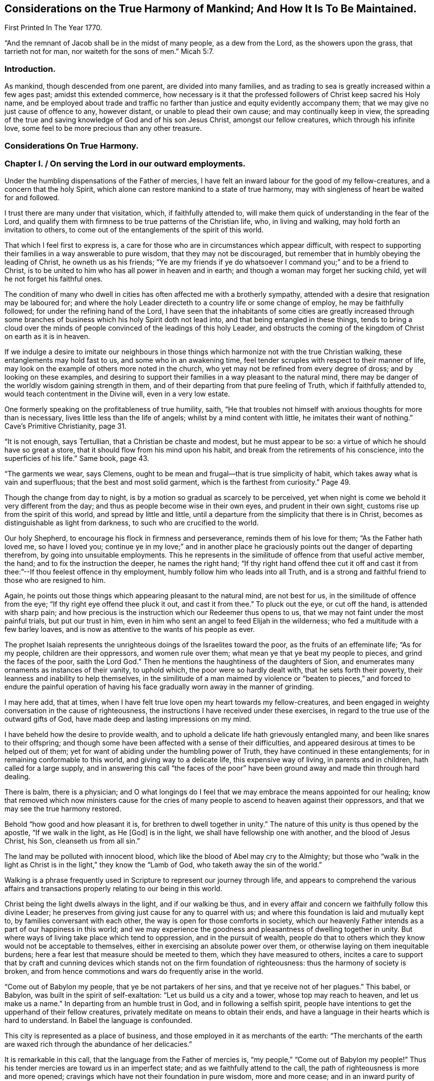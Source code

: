== Considerations on the True Harmony of Mankind; And How It Is To Be Maintained.

First Printed In The Year 1770.

"`And the remnant of Jacob shall be in the midst of many people, as a dew from the Lord,
as the showers upon the grass, that tarrieth not for man,
nor waiteth for the sons of men.`" Micah 5:7.

=== Introduction.

As mankind, though descended from one parent, are divided into many families,
and as trading to sea is greatly increased within a few ages past;
amidst this extended commerce,
how necessary is it that the professed followers of Christ keep sacred his Holy name,
and be employed about trade and traffic no farther than
justice and equity evidently accompany them;
that we may give no just cause of offence to any, however distant,
or unable to plead their own cause; and may continually keep in view,
the spreading of the true and saving knowledge of God and of his son Jesus Christ,
amongst our fellow creatures, which through his infinite love,
some feel to be more precious than any other treasure.

=== Considerations On True Harmony.

=== Chapter I. / On serving the Lord in our outward employments.

Under the humbling dispensations of the Father of mercies,
I have felt an inward labour for the good of my fellow-creatures,
and a concern that the holy Spirit,
which alone can restore mankind to a state of true harmony,
may with singleness of heart be waited for and followed.

I trust there are many under that visitation, which, if faithfully attended to,
will make them quick of understanding in the fear of the Lord,
and qualify them with firmness to be true patterns of the Christian life, who,
in living and walking, may hold forth an invitation to others,
to come out of the entanglements of the spirit of this world.

That which I feel first to express is,
a care for those who are in circumstances which appear difficult,
with respect to supporting their families in a way answerable to pure wisdom,
that they may not be discouraged,
but remember that in humbly obeying the leading of Christ, he owneth us as his friends;
"`Ye are my friends if ye do whatsoever I command you;`" and to be a friend to Christ,
is to be united to him who has all power in heaven and in earth;
and though a woman may forget her sucking child,
yet will he not forget his faithful ones.

The condition of many who dwell in cities has
often affected me with a brotherly sympathy,
attended with a desire that resignation may be laboured for;
and where the holy Leader directeth to a country life or some change of employ,
he may be faithfully followed; for under the refining hand of the Lord,
I have seen that the inhabitants of some cities are greatly increased
through some branches of business which his holy Spirit doth not lead into,
and that being entangled in these things,
tends to bring a cloud over the minds of people
convinced of the leadings of this holy Leader,
and obstructs the coming of the kingdom of Christ on earth as it is in heaven.

If we indulge a desire to imitate our neighbours in those
things which harmonize not with the true Christian walking,
these entanglements may hold fast to us, and some who in an awakening time,
feel tender scruples with respect to their manner of life,
may look on the example of others more noted in the church,
who yet may not be refined from every degree of dross; and by looking on these examples,
and desiring to support their families in a way pleasant to the natural mind,
there may be danger of the worldly wisdom gaining strength in them,
and of their departing from that pure feeling of Truth, which if faithfully attended to,
would teach contentment in the Divine will, even in a very low estate.

One formerly speaking on the profitableness of true humility, saith,
"`He that troubles not himself with anxious thoughts for more than is necessary,
lives little less than the life of angels; whilst by a mind content with little,
he imitates their want of nothing.`"
Cave`'s Primitive Christianity, page 31.

"`It is not enough, says Tertullian, that a Christian be chaste and modest,
but he must appear to be so: a virtue of which he should have so great a store,
that it should flow from his mind upon his habit,
and break from the retirements of his conscience, into the superficies of his life.`"
Same book, page 43.

"`The garments we wear, says Clemens,
ought to be mean and frugal--that is true simplicity of habit,
which takes away what is vain and superfluous; that the best and most solid garment,
which is the farthest from curiosity.`"
Page 49.

Though the change from day to night,
is by a motion so gradual as scarcely to be perceived,
yet when night is come we behold it very different from the day;
and thus as people become wise in their own eyes, and prudent in their own sight,
customs rise up from the spirit of this world, and spread by little and little,
until a departure from the simplicity that there is in Christ,
becomes as distinguishable as light from darkness,
to such who are crucified to the world.

Our holy Shepherd, to encourage his flock in firmness and perseverance,
reminds them of his love for them; "`As the Father hath loved me, so have I loved you;
continue ye in my love;`" and in another place he
graciously points out the danger of departing therefrom,
by going into unsuitable employments.
This he represents in the similitude of offence from that useful active member, the hand;
and to fix the instruction the deeper, he names the right hand;
"`If thy right hand offend thee cut it off and cast it
from thee:`"--If thou feelest offence in thy employment,
humbly follow him who leads into all Truth,
and is a strong and faithful friend to those who are resigned to him.

Again, he points out those things which appearing pleasant to the natural mind,
are not best for us, in the similitude of offence from the eye;
"`If thy right eye offend thee pluck it out, and cast it from thee.`"
To pluck out the eye, or cut off the hand, is attended with sharp pain;
and how precious is the instruction which our Redeemer thus opens to us,
that we may not faint under the most painful trials, but put our trust in him,
even in him who sent an angel to feed Elijah in the wilderness;
who fed a multitude with a few barley loaves,
and is now as attentive to the wants of his people as ever.

The prophet Isaiah represents the unrighteous doings of the Israelites toward the poor,
as the fruits of an effeminate life; "`As for my people, children are their oppressors,
and women rule over them; what mean ye that ye beat my people to pieces,
and grind the faces of the poor, saith the Lord God.`"
Then he mentions the haughtiness of the daughters of Sion,
and enumerates many ornaments as instances of their vanity, to uphold which,
the poor were so hardly dealt with, that he sets forth their poverty,
their leanness and inability to help themselves,
in the similitude of a man maimed by violence or "`beaten to
pieces,`" and forced to endure the painful operation of having
his face gradually worn away in the manner of grinding.

I may here add, that at times,
when I have felt true love open my heart towards my fellow-creatures,
and been engaged in weighty conversation in the cause of righteousness,
the instructions I have received under these exercises,
in regard to the true use of the outward gifts of God,
have made deep and lasting impressions on my mind.

I have beheld how the desire to provide wealth,
and to uphold a delicate life hath grievously entangled many,
and been like snares to their offspring;
and though some have been affected with a sense of their difficulties,
and appeared desirous at times to be helped out of them;
yet for want of abiding under the humbling power of Truth,
they have continued in these entanglements; for in remaining conformable to this world,
and giving way to a delicate life, this expensive way of living,
in parents and in children, hath called for a large supply,
and in answering this call "`the faces of the poor`" have been
ground away and made thin through hard dealing.

There is balm, there is a physician;
and O what longings do I feel that we may embrace the means appointed for our healing;
know that removed which now ministers cause for the cries of
many people to ascend to heaven against their oppressors,
and that we may see the true harmony restored.

Behold "`how good and how pleasant it is, for brethren to dwell together in unity.`"
The nature of this unity is thus opened by the apostle, "`If we walk in the light,
as He +++[+++God]
is in the light, we shall have fellowship one with another,
and the blood of Jesus Christ, his Son, cleanseth us from all sin.`"

The land may be polluted with innocent blood,
which like the blood of Abel may cry to the Almighty;
but those who "`walk in the light as Christ is
in the light,`" they know the "`Lamb of God,
who taketh away the sin of the world.`"

Walking is a phrase frequently used in Scripture to represent our journey through life,
and appears to comprehend the various affairs and transactions
properly relating to our being in this world.

Christ being the light dwells always in the light, and if our walking be thus,
and in every affair and concern we faithfully follow this divine Leader;
he preserves from giving just cause for any to quarrel with us;
and where this foundation is laid and mutually kept to,
by families conversant with each other, the way is open for those comforts in society,
which our heavenly Father intends as a part of our happiness in this world;
and we may experience the goodness and pleasantness of dwelling together in unity.
But where ways of living take place which tend to oppression,
and in the pursuit of wealth,
people do that to others which they know would not be acceptable to themselves,
either in exercising an absolute power over them,
or otherwise laying on them inequitable burdens;
here a fear lest that measure should be meeted to them,
which they have measured to others,
incites a care to support that by craft and cunning devices
which stands not on the firm foundation of righteousness:
thus the harmony of society is broken,
and from hence commotions and wars do frequently arise in the world.

"`Come out of Babylon my people, that ye be not partakers of her sins,
and that ye receive not of her plagues.`"
This babel, or Babylon, was built in the spirit of self-exaltation:
"`Let us build us a city and a tower, whose top may reach to heaven,
and let us make us a name.`"
In departing from an humble trust in God, and in following a selfish spirit,
people have intentions to get the upperhand of their fellow creatures,
privately meditate on means to obtain their ends,
and have a language in their hearts which is hard to understand.
In Babel the language is confounded.

This city is represented as a place of business,
and those employed in it as merchants of the earth:
"`The merchants of the earth are waxed rich through the abundance of her delicacies.`"

It is remarkable in this call, that the language from the Father of mercies is,
"`my people,`" "`Come out of Babylon my people!`"
Thus his tender mercies are toward us in an imperfect state;
and as we faithfully attend to the call,
the path of righteousness is more and more opened;
cravings which have not their foundation in pure wisdom, more and more cease;
and in an inward purity of heart,
we experience a restoration of that which was lost at Babel,
represented by the inspired prophet, in the "`returning of a pure language.`"

Happy for those who humbly attend to the call, "`Come out of Babylon my people.`"
For though in going forth we may meet with trials, which for a time may be painful,
yet as we bow in true humility and continue in it,
an evidence is felt that God only is wise;
and that in weaning us from all that is selfish,
he prepares the way to a quiet habitation where
all our desires are bounded by his wisdom.
An exercise of spirit attends me,
that we who are convinced of the pure leadings of Truth,
may bow in the deepest reverence, and so watchfully regard this leader,
that many who are grievously entangled in a wilderness of vain customs,
may look upon us and be instructed.
And O that such who have plenty of this world`'s goods,
may be faithful in that with which they are entrusted,
and example others in the true Christian walking.

Our blessed Saviour speaking on worldly greatness,
compares himself to one waiting and attending on a company at dinner:
"`Whether is greater, he that sitteth at meat or he that serveth?
Is not he that sitteth at meat, but I am amongst you as he that serveth.`"

Thus in a world greatly disordered,
where men aspiring to outward greatness are wont
to oppress others to support their designs,
he who was of the highest descent, being the Son of God,
and greater than any amongst the greatest families of men,
by his example and doctrines foreclosed his followers
from claiming any show of outward greatness,
and from any supposed superiority in themselves, or derived from their ancestors.

He who was greater than earthly princes, was not only meek and low of heart,
but his outward appearance was plain and lowly,
and free from every stain of the spirit of this world.
Such was the example of our blessed Redeemer, of whom the beloved disciple said,
"`He that saith he abideth in him, ought also to walk even as he walked.`"

John Bradford, who suffered martyrdom under Queen Mary,
wrote a letter to his friends out of prison a short time before he was burnt,
in which are these expressions;
"`Consider your dignity as children of God and temples of the Holy Ghost,
and members of Christ; be ashamed therefore to think, speak, or do any thing unseemly,
for God`'s children and the members of Christ.`"
Fox`'s Acts and Monuments, page 1177.

=== Chapter II.On the example of Christ.

My mind has been brought into a brotherly feeling with the poor,
as to the things of this life,
who are under trials in regard to getting a living in a
way answerable to the purity of Truth;
and a labour of heart hath attended me,
that their way may not be made difficult through the love of
money in those who are tried with plentiful estates,
but that they with tenderness of heart may sympathize with them.

It is the saying of our blessed Redeemer, "`Ye cannot serve God and mammon.`"
There is a deep feeling of the way of purity,
a way in which the wisdom of the world hath no part,
but is opened by the Spirit of Truth,
and is "`called the way of holiness;`" a way in which
the traveller is employed in watching unto prayer;
and the outward gain we get in this journey,
is considered as a trust committed to us by Him, who formed and supports the world,
and is the rightful director of the use and application of the products of it.

Except the mind be preserved chaste, there is no safety for us;
but in an estrangement from true resignation, the spirit of the world casts up a way,
in which gain is many times principally attended to,
and in which there is a selfish application of outward treasures.

How agreeable to the true harmony of society, is that exhortation of the apostle,
"`Look not every man on his own things, but every man also on the things of others.
Let this mind be in you which was also in Christ Jesus.`"

A person in outward prosperity may have the power of obtaining riches,
but the same mind being in him which was in Christ Jesus,
he may feel a tenderness of heart towards those of low degree;
and instead of setting himself above them,
may look upon it as an unmerited favour that his way
through life is more easy than the way of many others;
may improve every opportunity of leading forth out of
those customs which have entangled the family;
employ his time in looking into the wants of the poor members,
and hold forth such a perfect example of humiliation,
that the pure witness may be reached in many minds,
and the way opened for a harmonious walking together.

Jesus Christ in promoting the happiness of others,
was not deficient in looking for the helpless, who lay in obscurity,
nor did he save any thing to render himself honourable amongst men,
which might have been of more use to the weak members in his Father`'s family;
of whose compassion towards us I may now speak a little.
He who was perfectly happy in himself, moved with infinite love,
"`took not upon him the nature of angels,`" but our imperfect natures,
and therein wrestled with the temptations which attend us in this life;
and although he was the Son of Him who is greater than earthly princes,
yet he became a companion to poor, sincere-hearted men;
and though he gave the clearest evidence that Divine power attended him,
yet the most unfavourable constructions of his
acts were framed by a self-righteous people;
his miracles represented as the effect of a diabolical power,
and endeavours used to render him hateful,
as having his mission from the prince of darkness;
nor did their envy cease until they took him like a criminal and brought him to trial.
Though some may affect to carry the appearance
of being unmoved at the apprehension of distress,
our dear Redeemer, who was perfectly sincere, having the same human nature which we have,
and feeling, a little before he was apprehended, the weight of that work upon him,
for which he came into the world, was "`sorrowful even unto death.`"
Here the human nature struggled to be excused from a cup so bitter;
but his prayers centered in resignation, "`Not my will but thine be done.`"
In this conflict,
so great was his agony that "`sweat like drops of blood fell from him to the ground.`"

Behold now, as foretold by the prophet,
he is in a judicial manner "`numbered with the transgressors.`"
Behold him as some poor man of no reputation, standing before the high priest and elders,
and before Herod and Pilate, where witnesses appear against him, and he,
mindful of the most gracious design of his coming, declineth to plead in his own defence,
"`but as a sheep that is dumb before his shearer,`" so under many accusations,
revilings and buffetings, he remained silent.
And though he signified to Peter that he had access to
power sufficient to overthrow all their outward forces;
yet retaining a resignation to suffer for the sins of mankind, he exerted not that power,
but permitted them to go on in their malicious designs,
and pronounce him to be worthy of death, even him who was perfect in goodness.
Thus, "`in his humiliation his judgment was taken away,`" and like some vile criminal,
"`he was led as a lamb to the slaughter.`"
Under these heavy trials, though poor unstable Pilate was convinced of his innocence,
yet the people generally looked upon him as a deceiver and a blasphemer,
and the approaching punishment as a just judgment upon him,
"`They esteemed him smitten of God and afflicted.`"
So great had been the surprise of his disciples, at his being taken by armed men,
that they "`forsook him and fled:`" thus they hid their faces from him, he was despised,
and by their conduct it appeared as though "`they esteemed him not.`"

But contrary to that opinion, of his being smitten of God and afflicted,
it was for our sakes that "`he was put to grief; he was wounded for our transgressions;
he was bruised for our iniquities;`" and under the weight of them,
manifesting the deepest compassion for the instruments of his misery,
he laboured as their advocate, and in the deeps of affliction,
with an unconquerable patience, cried out, "`Father forgive them,
for they know not what they do!`"

Now this mind being in us, which was in Christ Jesus,
it removes from our hearts the desire of superiority, worldly honour or greatness;
a deep attention is felt to the Divine Counsellor,
and an ardent engagement to promote as far as we may be enabled,
the happiness of mankind universally.

This state, where every motion from a selfish spirit yieldeth to pure love,
I may with gratitude to the Father of mercies acknowledge,
is often opened before me as a pearl to dig after; attended with a living concern,
that amongst the many nations and families on the earth,
those who believe in the Messiah,
that "`he was manifested to destroy the works of the devil,`" and thus to "`take
away the sins of the world,`" may experience the will of our heavenly Father,
"`to be done on earth as it is in heaven.`"
Strong are the desires I often feel, that this holy profession may remain unpolluted,
and that the believers in Christ may so abide in the pure inward feeling of his Spirit,
that the wisdom from above may shine forth in their living,
as a light by which others may be instrumentally helped on their way,
in the true harmonious walking.

=== Chapter III.On Merchandising.

Where the treasures of pure love are opened,
and we obediently follow Him who is the light of life, the mind becomes chaste;
and a care is felt,
that the unction from the Holy one may be our leader in every undertaking.

In being crucified to the world,
broken off from that friendship which is enmity with God,
and dead to the customs and fashions which have not their foundation in the Truth;
the way is prepared to lowliness in outward living,
and to a disentanglement from those snares which attend the love of money;
and where the faithful friends of Christ are so
situated that merchandising appears to be their duty,
they feel a restraint from going farther than he owns their proceeding;
being convinced that "`we are not our own, but are bought with a price,
that none of us may live to ourselves, but to Him who died for us.`"
Thus they are taught not only to keep to a moderate
advance and uprightness in their dealings,
but to consider the tendency of their proceeding;
to do nothing which they know would operate against the cause of universal righteousness,
and to keep continually in view the spreading of
the peaceable kingdom of Christ amongst mankind.

The prophet Isaiah spoke of the gathered church, in the similitude of a city,
where many being employed were all preserved in purity;
"`They shall call them the holy people, the redeemed of the Lord,
and thou shalt be called, sought out, a city not forsaken.`"
The apostle after mentioning the mystery of Christ`'s sufferings,
exhorts "`Be ye holy in all manner of conversation.`"
There is a conversation necessary in trade;
and there is a conversation so foreign from the nature of Christ`'s kingdom,
that it is represented in the similitude of one
man pushing another with a warlike weapon;
"`There is that speaketh like the piercing of a sword.`"
In all our concerns it is necessary that the leading of the
spirit of Christ be humbly waited for and faithfully followed,
as the only means of being preserved chaste as an holy people,
who "`in all things are circumspect,`" that nothing we do may
carry the appearance of approbation of the works of wickedness,
make the unrighteous more at ease in unrighteousness,
or occasion the injuries committed against the oppressed to be more lightly looked over.

Where morality is kept to and supported by the inhabitants of a country,
there is a certain reproach attends those individuals amongst them,
who manifestly deviate therefrom.
Thus if a person of good report is charged with
stealing goods out of an open shop in the day time,
and on a public trial is found guilty, and the law in that case is put in execution,
he therein sustains a loss of reputation;
but if he be convicted a second and third time of the like offence,
his good name would cease amongst such who knew these things.
If his neighbour, reputed to be an honest man,
is charged with buying goods of this thief,
at a time when the purchaser knew they were stolen,
and on a public trial is found guilty, this purchaser would meet with disesteem;
but if he persisted in buying stolen goods, knowing them to be such,
and was publicly convicted thereof a second and third time,
he would no longer be considered as an honest man by those who knew these things;
nor would it appear of good report to be found in his company, or buying his traffic,
until some evident tokens of sincere repentance appeared in him.
But where iniquity is committed openly,
and the authors of it are not brought to justice or put to shame,
their hands grow strong.
Thus the general corruption of the Jews shortly before
their state was broken up by the Chaldeans,
is described by their boldness in impiety;
for as their leaders were connected together in wickedness,
they strengthened one another and grew confident.
"`Were they ashamed when they had committed abominations?
Nay, they were not at all ashamed,
neither could they blush;`" on which account the Lord thus expostulates with them,
"`What hath my beloved to do in my house, seeing she hath wrought lewdness with many?
and the holy flesh is passed from thee: when thou doest evil, then thou rejoicest.`"

The faithful friends of Christ, who hunger and thirst after righteousness,
and inwardly breathe that his kingdom may come on earth as it is in heaven,
are taught by him to be quick of understanding in his fear,
and to be very attentive to the means he may appoint
for promoting pure righteousness in the earth;
and as shame is due to those whose works manifestly operate
against the gracious design of his sufferings for us,
a care lives on their minds that no wrong customs, however supported,
may bias their judgments, but that they may humbly abide under the cross,
and be preserved in a conduct which may not contribute to
strengthen the hands of the wicked in their wickedness,
or to remove shame from those to whom it is justly due.
The coming of that day is precious in which we experience the truth of this expression,
"`The Lord our righteousness,`" and feel him to
be "`made unto us wisdom and sanctification.`"

The example of a righteous man is often looked at with attention.
Where righteous men join in business their company gives encouragement to others;
and as one grain of incense deliberately offered to the prince of this world,
renders an offering to God in that state unacceptable,
and from those esteemed leaders of the people may be injurious to the weak;
it requires deep humility of heart to follow him faithfully,
who alone gives sound wisdom and the spirit of true discerning.
O how necessary it is to consider the weight of a holy profession!

The conduct of some formerly, gave occasion of complaint against them,
"`Thou hast defiled thy sanctuaries by the multitude of thine iniquities,
by the iniquity of thy traffic.`"
And in several places it is charged against Israel that they had polluted the holy Name.
The prophet Isaiah represents inward sanctification in the
similitude of being purged from that which is fuel for fire;
and particularly describes the outward fruits,
brought forth by those who dwell in this inward holiness, "`they walk righteously,
and speak uprightly.`"
By walking he represents the journey through life, as a righteous journey;
and "`by speaking uprightly,`" seems to point at
that which Moses appears to have had in view,
when he thus expressed himself, "`Thou shalt not follow a multitude to do evil,
nor speak in a case to decline after many to wrest judgment.`"

He goes on to show their firmness in equity;
representing them as persons superior to all the arts of getting money,
which have not righteousness for their foundation;
"`They despise the gain of oppressions:`" and he further shows
how careful they are that no prospects of gain may induce them
to become partial in judgment respecting an injury;
"`They shake their hands from holding bribes.`"

Again, where any interest is so connected with shedding blood,
that the cry of innocent blood goes also with it;
he points out their care to keep innocent blood from crying against them,
in the similitude of a man stopping his ears to prevent a sound from entering his head,
"`They stop their ears from hearing of blood;`"
and where they know that wickedness is committed,
he points out with care,
that they do not by an unguarded friendship with the authors of it,
appear like unconcerned lookers on, but as people so deeply affected with sorrow,
that they cannot endure to stand by and behold it;
this he represents in the similitude of a man "`shutting his eyes from seeing evil.`"

"`Who amongst us shall dwell with the devouring fire?
Who amongst us shall dwell with everlasting burnings?
He that walketh righteously and speaketh uprightly.
He that despiseth the gain of oppressions, that shaketh his hands from holding of bribes,
that stoppeth his ears from hearing of blood, and shutteth his eyes from seeing evil.`"

He proceeds in the spirit of prophecy to show how the
faithful being supported under temptations,
would be preserved from the defilement which there is in the love of money;
that as they who, in a reverent waiting on God, feel their strength renewed,
are said to "`mount upward;`" so here their
preservation from the snare of unrighteous gain,
is represented in the likeness of a man, borne up above all crafty,
artful means of getting the advantage of another,
"`They shall dwell on high;`" and he points out
the stability and firmness of their condition,
"`His place of defence shall be the munitions of rocks;`" and
that under all the outward appearances of loss,
in denying himself of gainful profits for righteousness sake,
through the care of Him who provides for the sparrows,
he should have a supply answerable to infinite wisdom, "`Bread shall be given him,
his waters shall be sure.`"
And as our Saviour mentions the sight of God to be attainable
by "`the pure in heart,`" so here the prophet pointed out,
how in true sanctification the understanding is opened,
to behold the peaceable harmonious nature of his kingdom,
"`thine eyes shall see the King in his beauty;`" and that
looking beyond all the afflictions which attend the righteous,
to "`a habitation eternal in the heavens,`" with an eye divinely opened,
they "`shall behold the land that is '`very far off.`"

"`He shall dwell on high, his place of defence shall be the munitions of
rocks, bread shall be given him, his water shall be sure.
Thine eyes shall see the King in his beauty;
they shall behold the land that is very far off.`"

I often remember, and to me the subject is awful,
that the great Judge of all the earth doeth that which is right,
and that he "`before whom the nations are as the drop
of a bucket,`" is "`no respecter of persons.`"
Happy for them, who like the inspired prophet,
"`in the way of his judgments, wait for him.`"

When we feel him to sit as a refiner with fire, and know a resignedness wrought in us,
to that which he appoints for us, his blessing in a very low estate,
is found to be more precious than much outward treasure in those ways
of life where the leadings of his Spirit are not followed.

The prophet, in a sight of the Divine work amongst many people,
declared in the name of the Lord, "`I will gather all nations and tongues,
and they shall come and see my glory.`"
And again, "`from the rising of the sun to the going down of the same,
my name shall be great amongst the Gentiles,
and in every place incense shall be offered to my name, and a pure offering.`"

Behold here how the prophets had an inward sense
of the spreading of the kingdom of Christ;
and how he was spoken of as one who should "`take the heathen for his inheritance,
and the utmost parts of the earth for his possession.`"
That "`he was given for a light to the Gentiles;
and for salvation to the ends of the earth.`"

When we meditate on this Divine work, as a work of ages;
a work that the prophets felt long before Christ appeared visibly on earth,
and remember the bitter agonies he endured when he "`poured out his
soul unto death,`" that the heathen nations as well as others,
might come to the knowledge of the Truth and be saved;
when we contemplate this marvellous work,
as that which "`the angels desire to look into,`" and behold
people amongst whom this light hath eminently broken forth,
and who have received many favours from the bountiful hand of our heavenly Father,
not only indifferent with respect to publishing the glad tidings amongst the Gentiles,
as yet sitting in darkness and entangled with many superstitions;
but aspiring after wealth and worldly honours, and taking means to obtain their ends,
tending to stir up wrath and indignation,
and to beget an abhorrence in them to the name of Christianity--when
these things are weightily attended to,
how mournful is the subject?

It is worthy of remembrance, that people in different ages,
deeply baptised into the nature of that work for which Christ suffered,
have joyfully offered up their liberty and lives for promoting it in the earth.

Policarp, who was reputed a disciple of St. John, having attained to great age,
was at length sentenced to die for his religion, and being brought to the fire,
prayed nearly as follows, "`Thou God and Father of our Lord Jesus Christ,
by whom I have received the knowledge of thee!
O God of the angels and powers, and of every living creature,
and of all sorts of just men who live in thy presence;
I thank thee! that thou hast graciously vouchsafed this day and this
hour to allot me a portion among the number of martyrs,
among the people of Christ, unto the resurrection of everlasting life;
among whom I shall be received in the sight, this day,
as a fruitful and acceptable sacrifice: wherefore for all this, I praise thee,
I bless thee, I glorify thee through the everlasting High Priest, Jesus Christ,
thy well-beloved Son; to whom, with thee and the Holy Ghost, be all glory,
world without end.
Amen.`"

Bishop Latimer, when sentence of death by fire, was pronounced against him,
on account of his firmness in the cause of religion, said, "`I thank God most heartily,
that he hath prolonged my life to this end; that I may,
in this case glorify him by this kind of death.`"
Fox`'s Acts and Monuments, 936.

William Dewsbury, who had suffered much for his religion, in his last sickness,
encouraging his friends to faithfulness, made mention, like good old Jacob,
of the loving-kindness of God to him in the course of his life,
and that through the power of Divine love,
he for Christ`'s sake had joyfully entered prisons.

I mention these, as a few examples, out of many,
of the powerful operation of the Spirit of Christ, where people are fully devoted to it,
and of the ardent longings in their minds for
the spreading of his kingdom amongst mankind.
Now to those, in the present age, who truly know Christ,
and feel the nature of his peaceable government opened in their understandings,
how loud is the call wherewith we are called to faithfulness;
that in following this pure light of life,
"`we as workers together with him,`" may labour in that great
work for which he was offered as a sacrifice on the cross;
and that his peaceable doctrines may shine through us in their real harmony,
at a time when the name of Christianity has become hateful to many of the heathen.

When Gehazi had obtained treasures which the prophet under Divine direction had refused,
and was returned from the business; the prophet, troubled at his conduct,
queried if it was a time thus to prepare for specious living.
"`Is it a time to receive money and garments, men servants and maid servants?
The leprosy therefore of Naaman shall cleave to thee and to thy seed for ever.`"
O that we may lay to heart the condition of the present time,
and humbly follow His counsel,
who alone is able to prepare the way for a true harmonious walking amongst mankind.

=== Chapter IV. Divine admonitions.

Such are the perfections of our heavenly Father,
that in all the dispensations of his providence, it is our duty, "`in everything,
to give thanks.`"
Though from the first settlement of this part of America,
he hath not extended his judgments to the degree of famine,
yet worms at times have come forth beyond numbering,
and laid waste fields of grain and grass, where they have appeared: another kind,
in great multitudes, working out of sight, in grass ground,
have so eaten the roots that the surface, being loosened from the soil beneath,
might be taken off in great sheets.

These devouring creatures appearing seldom, and coming in such multitudes,
their generation appears different from most other reptiles,
and by the prophet they were called "`God`'s army sent amongst the people.`"

There have been tempests of hail,
which have very much destroyed the grain where they extended.
Through long drought in summer,
grain in some places has been less than half the usual quantity;^
footnote:[When crops fail,
I often feel a tender care that the case of poor tenants may be mercifully considered.]
and in the continuance thereof, I have beheld with attention, from week to week,
how dryness from the top of the earth, hath extended deeper and deeper,
while the corn and plants have languished;
and with reverence my mind has been turned toward Him, who being perfect in goodness,
in wisdom and power, doeth all things right.
After long drought, when the sky has grown dark with a collection of matter,
and clouds like lakes of water have hung over our heads,
from whence the thirsty land has been soaked; I have at times,
with awfulness beheld the vehement operation of lightning,
made sometimes to accompany these blessings,
as a messenger from Him who created all things,
to remind us of our duty in a right use of those benefits,
and to give striking admonitions, that we do not misapply those gifts,
in which an Almighty power is exerted, in bestowing them upon us.

When I have considered that many of our fellow-creatures suffer much in some places,
for want of the necessaries of life,
whilst those who rule over them are too much given to luxury and divers vanities;
and behold the apparent deviation from pure wisdom amongst us,
in the use of the outward gifts of God;
those marks of famine have appeared like humbling admonitions from him,
that we might be instructed by gentle chastisements,
and might seriously consider our ways;
remembering that the outward supply of life is a gift from our heavenly Father,
and that we should not venture to use, or to apply his gifts,
in a way contrary to pure wisdom.

Should we continue to reject those merciful admonitions, and use his gifts at home,
contrary to the gracious design of the giver, or send them abroad in a way of trade,
which the Spirit of Truth doth not lead into;
and should he whose eyes are upon all our ways,
extend his chastisements so far as to reduce us to much
greater distress than hath yet been felt by these provinces;
with what sorrow of heart might we meditate on that saying,
"`Hast thou not procured this unto thyself, in that thou hast forsaken the Lord thy God,
when he led thee by the way?
Thine own wickedness shall correct thee, and thy backslidings shall reprove thee:
know therefore and see, that it is an evil thing and bitter,
that thou hast forsaken the Lord thy God, and that my fear is not in thee,
saith the Lord God of hosts.`"

My mind has often been affected with sorrow,
in beholding a wrong application of the gifts of our heavenly Father;
and those expressions concerning the defilement of the
earth have been opened to my understanding,
"`The earth was corrupt before God, and the earth was filled with violence.`"
Again, "`The earth also, is defiled under the inhabitants thereof,
because they have broken the everlasting covenant.`"

The earth being the work of a Divine power, may not as such be accounted unclean;
but when violence is committed thereon, and the channel of righteousness so obstructed,
that "`in our skirts are found the blood of the souls of poor innocents;
not by a secret search but upon all these`"^
footnote:[See a Caution and Warning to Great Britain and her colonies,
page 31.]--when blood, shed unrighteously, remains unatoned for,
and the inhabitants are not effectually purged from it,
when they do not wash their hands in innocency, as was figured in the law,
in the case of one being found slain;
but seek for gain arising from scenes of violence and oppression,
here the land is polluted with blood. Duet. 21:6.

Moreover, when the earth is planted and tilled,
and the fruits brought forth are applied to support unrighteous purposes;
here the gracious design of Infinite Goodness, in these his gifts, being perverted,
the earth is defiled; and the complaint formerly uttered becomes applicable;
"`Thou hast made me to serve with thy sins; thou hast wearied me with thine iniquities.`"
